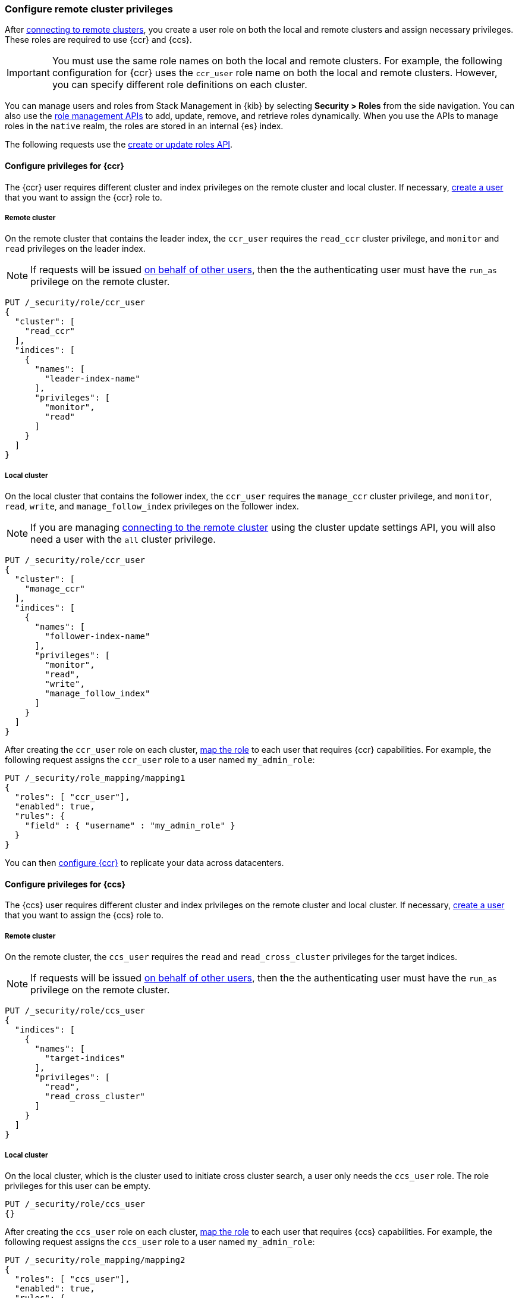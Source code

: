 [[remote-clusters-privileges]]
=== Configure remote cluster privileges
After <<remote-clusters-connect,connecting to remote clusters>>, you create a
user role on both the local and remote clusters and assign necessary privileges.
These roles are required to use {ccr} and {ccs}.

IMPORTANT: You must use the same role names on both the local
and remote clusters. For example, the following configuration for {ccr} uses the
`ccr_user` role name on both the local and remote clusters. However, you can
specify different role definitions on each cluster.

You can manage users and roles from Stack Management in {kib} by selecting
*Security > Roles* from the side navigation. You can also use the
<<security-role-mapping-apis,role management APIs>> to add, update, remove, and
retrieve roles dynamically. When you use the APIs to manage roles in the
`native` realm, the roles are stored in an internal {es} index.

The following requests use the
<<security-api-put-role,create or update roles API>>.


[[remote-clusters-privileges-ccr]]
//tag::configure-ccr-privileges[]
==== Configure privileges for {ccr}
The {ccr} user requires different cluster and index privileges on the remote
cluster and local cluster. If necessary,
<<security-api-put-user,create a user>> that you want to assign the {ccr} role
to.

[discrete]
===== Remote cluster
On the remote cluster that contains the leader index, the `ccr_user` requires
the `read_ccr` cluster privilege, and `monitor` and `read` privileges on the
leader index.

NOTE: If requests will be issued <<run-as-privilege,on behalf of other users>>,
then the the authenticating user must have the `run_as` privilege on the remote 
cluster.

[source,console]
----
PUT /_security/role/ccr_user
{
  "cluster": [
    "read_ccr"
  ],
  "indices": [
    {
      "names": [
        "leader-index-name"
      ],
      "privileges": [
        "monitor",
        "read"
      ]
    }
  ]
}
----

[discrete]
===== Local cluster
On the local cluster that contains the follower index, the `ccr_user` requires
the `manage_ccr` cluster privilege, and `monitor`, `read`, `write`, and
`manage_follow_index` privileges on the follower index.

NOTE: If you are managing
<<remote-clusters-connect,connecting to the remote cluster>> using
the cluster update settings API, you will also need a user with the `all`
cluster privilege.

[source,console]
----
PUT /_security/role/ccr_user
{
  "cluster": [
    "manage_ccr"
  ],
  "indices": [
    {
      "names": [
        "follower-index-name"
      ],
      "privileges": [
        "monitor",
        "read",
        "write",
        "manage_follow_index"
      ]
    }
  ]
}
----
// TEST[setup:admin_role]

After creating the `ccr_user` role on each cluster,
<<security-api-put-role-mapping,map the role>> to each user that requires {ccr}
capabilities. For example, the following request assigns the
`ccr_user` role to a user named `my_admin_role`:

[source,console]
----
PUT /_security/role_mapping/mapping1
{
  "roles": [ "ccr_user"],
  "enabled": true, 
  "rules": {
    "field" : { "username" : "my_admin_role" }
  }
}
----
// TEST[continued]

//end::configure-ccr-privileges[]

You can then <<ccr-getting-started-tutorial,configure {ccr}>> to replicate your data
across datacenters. 

[[remote-clusters-privileges-ccs]]
==== Configure privileges for {ccs}
The {ccs} user requires different cluster and index privileges on the remote
cluster and local cluster. If necessary,
<<security-api-put-user,create a user>> that you want to assign the {ccs} role
to.

[discrete]
===== Remote cluster
On the remote cluster, the `ccs_user` requires the `read` and
`read_cross_cluster` privileges for the target indices.

NOTE: If requests will be issued <<run-as-privilege,on behalf of other users>>,
then the the authenticating user must have the `run_as` privilege on the remote 
cluster.

[source,console]
----
PUT /_security/role/ccs_user
{
  "indices": [
    {
      "names": [
        "target-indices"
      ],
      "privileges": [
        "read",
        "read_cross_cluster"
      ]
    }
  ]
}
----

[discrete]
===== Local cluster
On the local cluster, which is the cluster used to initiate cross cluster
search, a user only needs the `ccs_user` role. The role privileges for this user
can be empty.

[source,console]
----
PUT /_security/role/ccs_user
{}
----
// TEST[setup:admin_role]

After creating the `ccs_user` role on each cluster,
<<security-api-put-role-mapping,map the role>> to each user that requires {ccs}
capabilities. For example, the following request assigns the `ccs_user` role to
a user named `my_admin_role`:

[source,console]
----
PUT /_security/role_mapping/mapping2
{
  "roles": [ "ccs_user"],
  "enabled": true, 
  "rules": {
    "field" : { "username" : "my_admin_role" }
  }
}
----
// TEST[continued]

Users with the `ccs_user` role can then
<<modules-cross-cluster-search,search across clusters>>.

[[clusters-privileges-ccs-kibana]]
==== Configure privileges for {ccs} and {kib}
When using {kib} to search across multiple clusters, a two-step authorization
process determines whether or not the user can access data streams and indices
on a remote cluster:

* First, the local cluster determines if the user is authorized to access remote
clusters. The local cluster is the cluster that {kib} is connected to.
* If the user is authorized, the remote cluster then determines if the user has
access to the specified data streams and indices.

To grant {kib} users access to remote clusters, assign them a local role
with read privileges to indices on the remote clusters. You specify data streams
and indices in a remote cluster as `<remote_cluster_name>:<target>`.

To grant users read access on the remote data streams and indices, you must
create a matching role on the remote clusters that grants the
`read_cross_cluster` privilege with access to the appropriate data streams and
indices.

For example, you might be actively indexing {ls} data on a local cluster and
and periodically offload older time-based indices to an archive on your remote
cluster. You want to search across both clusters, so you must enable {kib}
users on both clusters.

. On the local cluster, create a `logstash_reader` role that grants
`read` and `view_index_metadata` privileges on the local `logstash-*` indices.
+
NOTE: If you configure the local cluster as another remote in {es}, the
`logstash_reader` role on your local cluster also needs to grant the
`read_cross_cluster` privilege.

. Assign your {kib} users a role that grants
{kibana-ref}/xpack-security-authorization.html[access to {kib}], as well as your
`logstash_reader` role.

. On the remote cluster, create a `logstash_reader` role that grants the
`read_cross_cluster` privilege and `read` and `view_index_metadata` privileges
for the `logstash-*` indices.